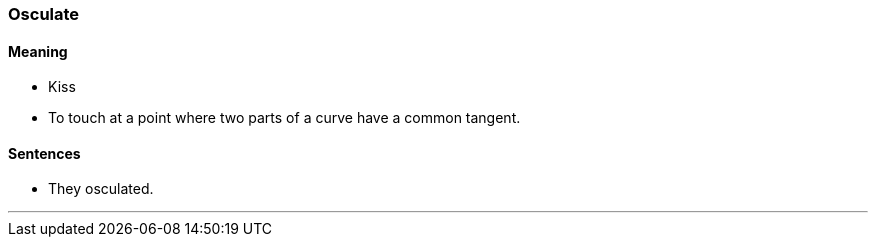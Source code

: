 === Osculate

==== Meaning

* Kiss
* To touch at a point where two parts of a curve have a common tangent.

==== Sentences

* They [.underline]#osculated#.

'''
